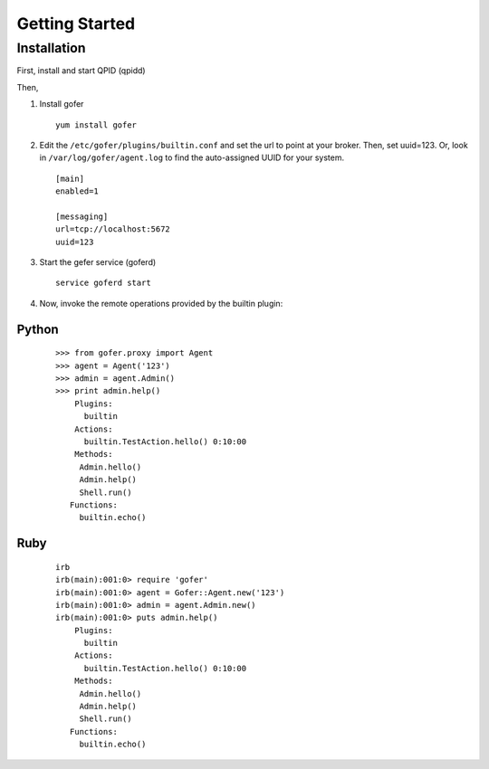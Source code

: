 Getting Started
===============

Installation
^^^^^^^^^^^^

First, install and start QPID (qpidd)

Then,

1. Install gofer

   ::

     yum install gofer

2. Edit the ``/etc/gofer/plugins/builtin.conf`` and set the url to point at your broker.
   Then, set uuid=123. Or, look in ``/var/log/gofer/agent.log`` to find the auto-assigned UUID
   for your system.

   ::

     [main]
     enabled=1

     [messaging]
     url=tcp://localhost:5672
     uuid=123

3. Start the gefer service (goferd)

   ::

     service goferd start

4. Now, invoke the remote operations provided by the builtin plugin:

Python
------

   ::

     >>> from gofer.proxy import Agent
     >>> agent = Agent('123')
     >>> admin = agent.Admin()
     >>> print admin.help()
         Plugins:
           builtin
         Actions:
           builtin.TestAction.hello() 0:10:00
         Methods:
          Admin.hello()
          Admin.help()
          Shell.run()
        Functions:
          builtin.echo()

Ruby
----

  ::

    irb
    irb(main):001:0> require 'gofer'
    irb(main):001:0> agent = Gofer::Agent.new('123')
    irb(main):001:0> admin = agent.Admin.new()
    irb(main):001:0> puts admin.help()
        Plugins:
          builtin
        Actions:
          builtin.TestAction.hello() 0:10:00
        Methods:
         Admin.hello()
         Admin.help()
         Shell.run()
       Functions:
         builtin.echo()

